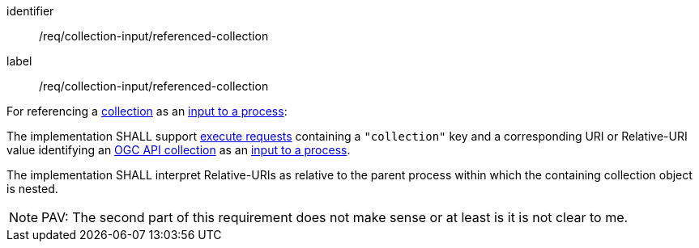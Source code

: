 [[req_collection-input_referenced-collection]]
[requirement]
====
[%metadata]
identifier:: /req/collection-input/referenced-collection
label:: /req/collection-input/referenced-collection

[.component,class=description]
--
For referencing a <<def-collection,collection>> as an <<sc_process_inputs,input to a process>>:
--

[.component,class=part]
--
The implementation SHALL support <<execute-request-body,execute requests>> containing a `"collection"` key and a corresponding URI or Relative-URI value identifying an <<def-collection,OGC API collection>> as an <<sc_process_inputs,input to a process>>.
--

[.component,class=part]
--
The implementation SHALL interpret Relative-URIs as relative to the parent process within which the containing collection object is nested.
-- 
====

NOTE: PAV: The second part of this requirement does not make sense or at least is it is not clear to me.
